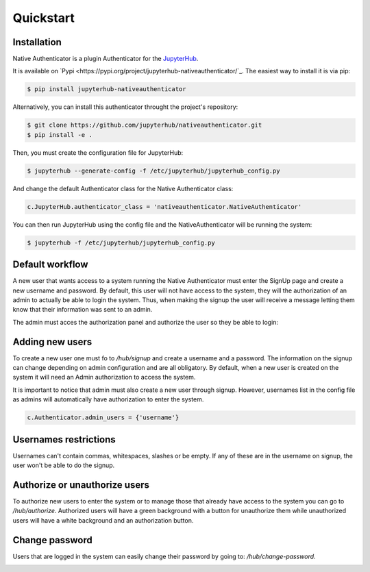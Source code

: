 Quickstart
==========


Installation
------------

Native Authenticator is a plugin Authenticator for the `JupyterHub <https://github.com/jupyterhub/>`_. 

It is available on `Pypi <https://pypi.org/project/jupyterhub-nativeauthenticator/`_. The easiest way to install it is via pip:

.. code-block:: bash

   $ pip install jupyterhub-nativeauthenticator


Alternatively, you can install this authenticator throught the project's repository:

.. code-block:: bash

   $ git clone https://github.com/jupyterhub/nativeauthenticator.git
   $ pip install -e .


Then, you must create the configuration file for JupyterHub:

.. code-block:: bash

    $ jupyterhub --generate-config -f /etc/jupyterhub/jupyterhub_config.py


And change the default Authenticator class for the Native Authenticator class:

.. code-block:: python

    c.JupyterHub.authenticator_class = 'nativeauthenticator.NativeAuthenticator'


You can then run JupyterHub using the config file and the NativeAuthenticator will be running the system:


.. code-block:: bash

    $ jupyterhub -f /etc/jupyterhub/jupyterhub_config.py


Default workflow
----------------

A new user that wants access to a system running the Native Authenticator must enter the SignUp page and create a new username and password. By default, this user will not have access to the system, they will the authorization of an admin to actually be able to login the system. Thus, when making the signup the user will receive a message letting them know that their information was sent to an admin. 


.. image:: _static/native_auth_flow.png


The admin must acces the authorization panel and authorize the user so they be able to login:

.. image:: _static/authorization_area.png


Adding new users
----------------

To create a new user one must fo to  `/hub/signup` and create a username and a password. The information on the signup can change depending on admin configuration and are all obligatory.  By default, when a new user is created on the system it will need an Admin authorization to access the system. 

It is important to notice that admin must also create a new user through signup. However, usernames list in the config file as admins will automatically have authorization to enter the system. 

.. code-block:: python

    c.Authenticator.admin_users = {'username'}


Usernames restrictions
----------------------

Usernames can't contain commas, whitespaces, slashes or be empty. If any of these are in the username on signup, the user won't be able to do the signup. 


Authorize or unauthorize users
------------------------------

To authorize new users to enter the system or to manage those that already have access to the system you can go to `/hub/authorize`. Authorized users will have a green background with a button for unauthorize them while unauthorized users will have a white background and an authorization button. 

.. image:: _static/authorization_area.png


Change password
---------------

Users that are logged in the system can easily change their password by going to: `/hub/change-password`.

.. image:: _static/change-password.png
